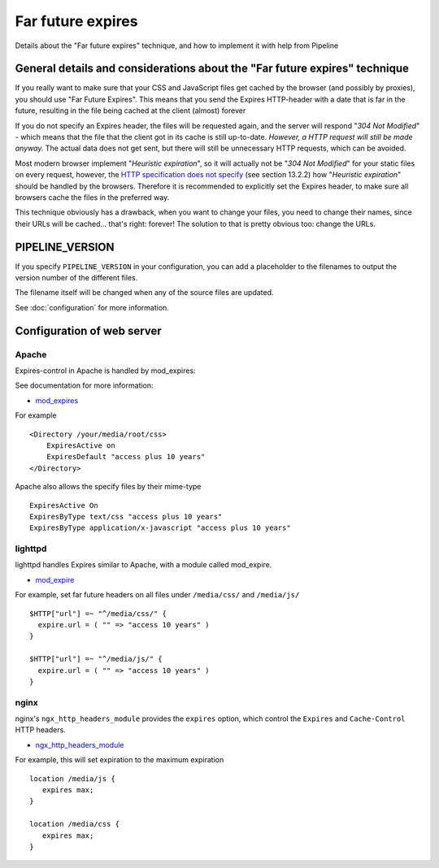 .. _ref-farfutureexpires:

==================
Far future expires
==================

Details about the "Far future expires" technique, and how to implement it with help from Pipeline

General details and considerations about the "Far future expires" technique
===========================================================================

If you really want to make sure that your CSS and JavaScript files get cached by
the browser (and possibly by proxies), you should use "Far Future Expires".
This means that you send the Expires HTTP-header with a date that is far in the future,
resulting in the file being cached at the client (almost) forever

If you do not specify an Expires header, the files will be requested again,
and the server will respond "*304 Not Modified*" - which means that the file that
the client got in its cache is still up-to-date. *However, a HTTP request will still be made anyway.*
The actual data does not get sent, but there will still be unnecessary HTTP requests, which can be avoided.

Most modern browser implement "*Heuristic expiration*", so it will actually not be
"*304 Not Modified*" for your static files on every request, however, the
`HTTP specification does not specify <http://www.w3.org/Protocols/rfc2616/rfc2616-sec13.html>`_ (see section 13.2.2)
how "*Heuristic expiration*" should be handled by the browsers.
Therefore it is recommended to explicitly set the Expires header, to make sure all
browsers cache the files in the preferred way.

This technique obviously has a drawback, when you want to change your files,
you need to change their names, since their URLs will be cached... that's right: forever!
The solution to that is pretty obvious too: change the URLs.

PIPELINE_VERSION 
================

If you specify ``PIPELINE_VERSION`` in your configuration, you can add a placeholder
to the filenames to output the version number of the different files.

The filename itself will be changed when any of the source files are updated.

See :doc:`configuration` for more information.

Configuration of web server
===========================

Apache
------

Expires-control in Apache is handled by mod_expires:

See documentation for more information:

* `mod_expires <http://httpd.apache.org/docs/2.2/mod/mod_expires.html>`_

For example ::

    <Directory /your/media/root/css>
        ExpiresActive on
        ExpiresDefault "access plus 10 years"
    </Directory>

Apache also allows the specify files by their mime-type ::

  ExpiresActive On
  ExpiresByType text/css "access plus 10 years"
  ExpiresByType application/x-javascript "access plus 10 years"

lighttpd
--------

lighttpd handles Expires similar to Apache, with a module called mod_expire.

* `mod_expire <http://trac.lighttpd.net/trac/wiki/Docs%3AModExpire>`_

For example, set far future headers on all files under ``/media/css/`` and ``/media/js/`` ::

    $HTTP["url"] =~ "^/media/css/" {
      expire.url = ( "" => "access 10 years" )
    }

    $HTTP["url"] =~ "^/media/js/" {
      expire.url = ( "" => "access 10 years" )
    }

nginx
-----

nginx's ``ngx_http_headers_module`` provides the ``expires`` option, which control
the ``Expires`` and ``Cache-Control`` HTTP headers.

* `ngx_http_headers_module <http://wiki.codemongers.com/NginxHttpHeadersModule>`_

For example, this will set expiration to the maximum expiration ::

   location /media/js {
      expires max;
   }

   location /media/css {
      expires max;
   }
